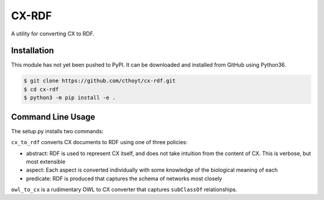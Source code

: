 CX-RDF
======
A utility for converting CX to RDF.

Installation
------------
This module has not yet been pushed to PyPI. It can be downloaded and installed from GitHub using Python36.

.. code-block:: sh

    $ git clone https://github.com/cthoyt/cx-rdf.git
    $ cd cx-rdf
    $ python3 -m pip install -e .

Command Line Usage
------------------
The setup.py installs two commands:

``cx_to_rdf`` converts CX documents to RDF using one of three policies:

- abstract: RDF is used to represent CX itself, and does not take intuition from the content of CX. This is verbose,
  but most extensible
- aspect: Each aspect is converted individually with some knowledge of the biological meaning of each
- predicate: RDF is produced that captures the schema of networks most closely

``owl_to_cx`` is a rudimentary OWL to CX converter that captures ``subClassOf`` relationships.
